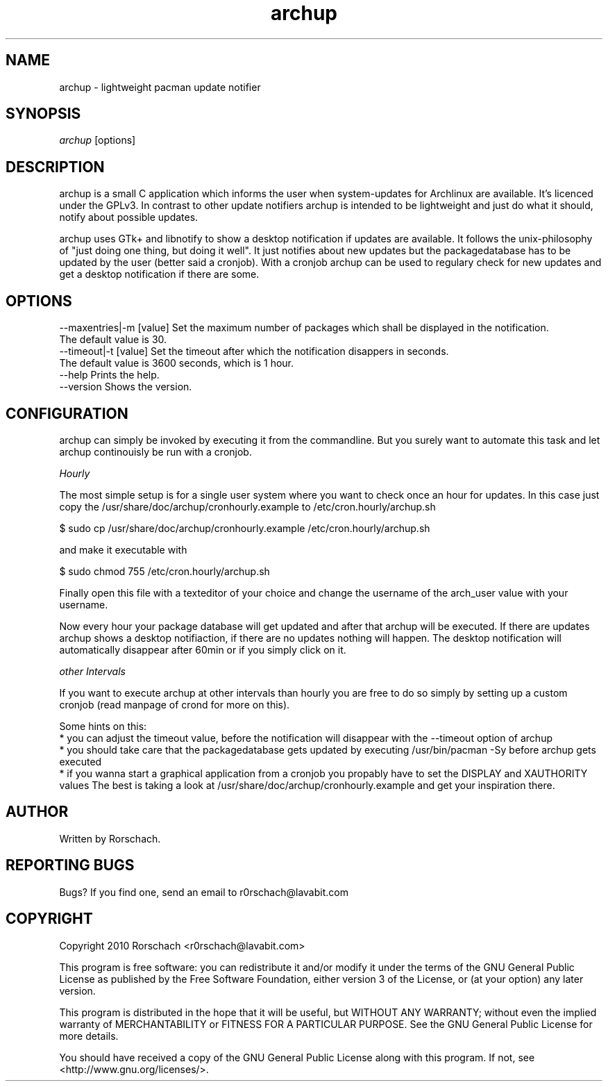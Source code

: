 .TH "archup" "1" "MARCH 2010" "Rorschach <r0rschach@lavabit.com>" ""
.SH "NAME"
archup \- lightweight pacman update notifier
.SH "SYNOPSIS"
\fIarchup\fR [options]
.SH "DESCRIPTION"
archup is a small C application which informs the user when system\-updates for Archlinux are available. It's licenced under the GPLv3. In contrast to other update notifiers archup is intended to be lightweight and just do what it should, notify about possible updates.

archup uses GTk+ and libnotify to show a desktop notification if updates are available. It follows the unix-philosophy of "just doing one thing, but doing it well". It just notifies about new updates but the packagedatabase has to be updated by the user (better said a cronjob). With a cronjob archup can be used to regulary check for new updates and get a desktop notification if there are some.
.SH "OPTIONS"
     \-\-maxentries|\-m [value]     Set the maximum number of packages which shall be displayed in the notification.
                                 The default value is 30.
     \-\-timeout|\-t [value]        Set the timeout after which the notification disappers in seconds.
                                 The default value is 3600 seconds, which is 1 hour.
     \-\-help                      Prints the help.
     \-\-version                   Shows the version.
.SH "CONFIGURATION"
archup can simply be invoked by executing it from the commandline. But you surely want to automate this task and let archup continouisly be run with a cronjob.

\fIHourly\fR

The most simple setup is for a single user system where you want to check once an hour for updates. In this case just copy the /usr/share/doc/archup/cronhourly.example to /etc/cron.hourly/archup.sh
.PP
          $ sudo cp /usr/share/doc/archup/cronhourly.example /etc/cron.hourly/archup.sh
.PP
and make it executable with
.PP
          $ sudo chmod 755 /etc/cron.hourly/archup.sh
.PP 
Finally open this file with a texteditor of your choice and change the username of the arch_user value with your username.

Now every hour your package database will get updated and after that archup will be executed. If there are updates archup shows a desktop notifiaction, if there are no updates nothing will happen. The desktop notification will automatically disappear after 60min or if you simply click on it.

\fIother Intervals\fR

If you want to execute archup at other intervals than hourly you are free to do so simply by setting up a custom cronjob (read manpage of crond for more on this).

Some hints on this:
 * you can adjust the timeout value, before the notification will disappear with the --timeout option of archup
 * you should take care that the packagedatabase gets updated by executing /usr/bin/pacman -Sy before archup gets executed
 * if you wanna start a graphical application from a cronjob you propably have to set the DISPLAY and XAUTHORITY values
The best is taking a look at /usr/share/doc/archup/cronhourly.example and get your inspiration there.

.SH "AUTHOR"
Written by Rorschach.
.SH "REPORTING BUGS"
Bugs? If you find one, send an email to r0rschach@lavabit.com
.SH "COPYRIGHT"
Copyright 2010 Rorschach <r0rschach@lavabit.com>

This program is free software: you can redistribute it and/or modify
it under the terms of the GNU General Public License as published by
the Free Software Foundation, either version 3 of the License, or
(at your option) any later version.

This program is distributed in the hope that it will be useful,
but WITHOUT ANY WARRANTY; without even the implied warranty of
MERCHANTABILITY or FITNESS FOR A PARTICULAR PURPOSE.  See the
GNU General Public License for more details.

You should have received a copy of the GNU General Public License
along with this program.  If not, see <http://www.gnu.org/licenses/>. 
